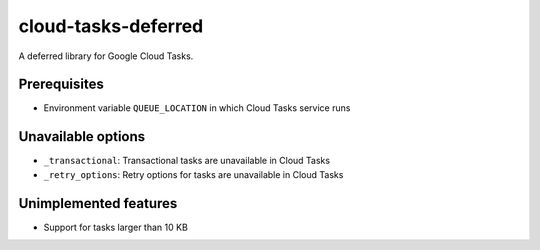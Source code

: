 cloud-tasks-deferred
====================

.. image:: https://github.com/grktsh/python-cloud-tasks-deferred/workflows/CI/badge.svg
   :alt: CI
   :target: https://github.com/grktsh/python-cloud-tasks-deferred/actions

.. image:: https://codecov.io/gh/grktsh/python-cloud-tasks-deferred/branch/master/graph/badge.svg
   :alt: Coverage
   :target: https://codecov.io/gh/grktsh/python-cloud-tasks-deferred

A deferred library for Google Cloud Tasks.

Prerequisites
-------------

- Environment variable ``QUEUE_LOCATION`` in which Cloud Tasks service runs

Unavailable options
-------------------

- ``_transactional``: Transactional tasks are unavailable in Cloud Tasks
- ``_retry_options``: Retry options for tasks are unavailable in Cloud Tasks

Unimplemented features
----------------------

- Support for tasks larger than 10 KB
